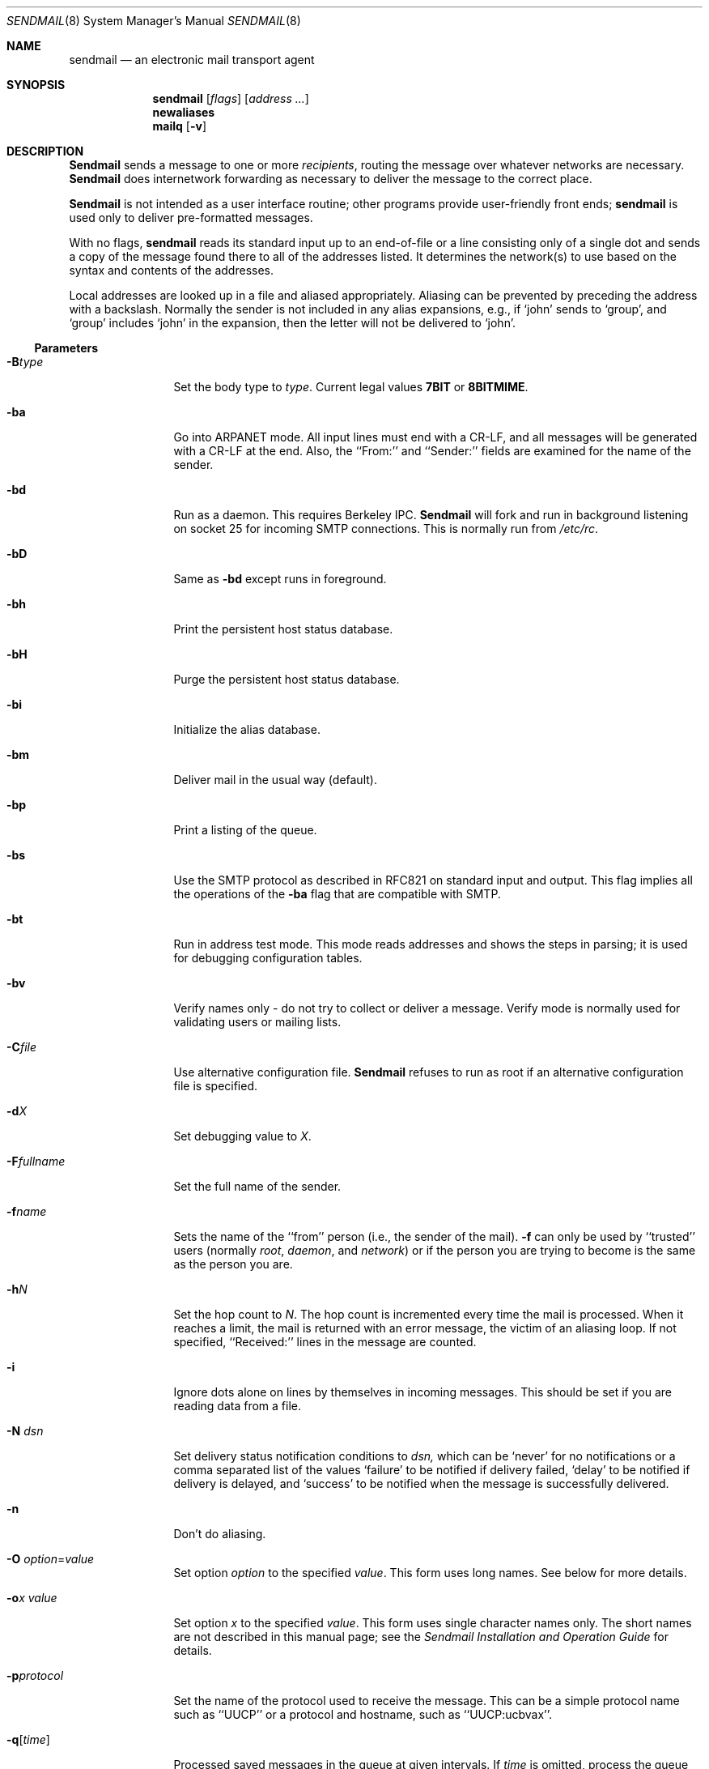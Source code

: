 .\" Copyright (c) 1983, 1997 Eric P. Allman
.\" Copyright (c) 1988, 1991, 1993
.\"	The Regents of the University of California.  All rights reserved.
.\"
.\" Redistribution and use in source and binary forms, with or without
.\" modification, are permitted provided that the following conditions
.\" are met:
.\" 1. Redistributions of source code must retain the above copyright
.\"    notice, this list of conditions and the following disclaimer.
.\" 2. Redistributions in binary form must reproduce the above copyright
.\"    notice, this list of conditions and the following disclaimer in the
.\"    documentation and/or other materials provided with the distribution.
.\" 3. All advertising materials mentioning features or use of this software
.\"    must display the following acknowledgement:
.\"	This product includes software developed by the University of
.\"	California, Berkeley and its contributors.
.\" 4. Neither the name of the University nor the names of its contributors
.\"    may be used to endorse or promote products derived from this software
.\"    without specific prior written permission.
.\"
.\" THIS SOFTWARE IS PROVIDED BY THE REGENTS AND CONTRIBUTORS ``AS IS'' AND
.\" ANY EXPRESS OR IMPLIED WARRANTIES, INCLUDING, BUT NOT LIMITED TO, THE
.\" IMPLIED WARRANTIES OF MERCHANTABILITY AND FITNESS FOR A PARTICULAR PURPOSE
.\" ARE DISCLAIMED.  IN NO EVENT SHALL THE REGENTS OR CONTRIBUTORS BE LIABLE
.\" FOR ANY DIRECT, INDIRECT, INCIDENTAL, SPECIAL, EXEMPLARY, OR CONSEQUENTIAL
.\" DAMAGES (INCLUDING, BUT NOT LIMITED TO, PROCUREMENT OF SUBSTITUTE GOODS
.\" OR SERVICES; LOSS OF USE, DATA, OR PROFITS; OR BUSINESS INTERRUPTION)
.\" HOWEVER CAUSED AND ON ANY THEORY OF LIABILITY, WHETHER IN CONTRACT, STRICT
.\" LIABILITY, OR TORT (INCLUDING NEGLIGENCE OR OTHERWISE) ARISING IN ANY WAY
.\" OUT OF THE USE OF THIS SOFTWARE, EVEN IF ADVISED OF THE POSSIBILITY OF
.\" SUCH DAMAGE.
.\"
.\"     @(#)sendmail.8	8.12 (Berkeley) 2/1/97
.\"
.Dd February 1, 1997
.Dt SENDMAIL 8
.Os BSD 4
.Sh NAME
.Nm sendmail
.Nd an electronic mail transport agent
.Sh SYNOPSIS
.Nm sendmail
.Op Ar flags
.Op Ar address ...
.Nm newaliases
.Nm mailq
.Op Fl v
.Sh DESCRIPTION
.Nm Sendmail
sends a message to one or more
.Em recipients ,
routing the message over whatever networks
are necessary.
.Nm Sendmail
does internetwork forwarding as necessary
to deliver the message to the correct place.
.Pp
.Nm Sendmail
is not intended as a user interface routine;
other programs provide user-friendly
front ends;
.Nm sendmail
is used only to deliver pre-formatted messages.
.Pp
With no flags,
.Nm sendmail
reads its standard input
up to an end-of-file
or a line consisting only of a single dot
and sends a copy of the message found there
to all of the addresses listed.
It determines the network(s) to use
based on the syntax and contents of the addresses.
.Pp
Local addresses are looked up in a file
and aliased appropriately.
Aliasing can be prevented by preceding the address
with a backslash.
Normally the sender is not included in any alias
expansions, e.g.,
if `john' sends to `group',
and `group' includes `john' in the expansion,
then the letter will not be delivered to `john'.
.Ss Parameters
.Bl -tag -width Fl
.It Fl B Ns Ar type
Set the body type to
.Ar type .
Current legal values
.Li 7BIT
or
.Li 8BITMIME .
.It Fl ba
Go into
.Tn ARPANET
mode.
All input lines must end with a CR-LF,
and all messages will be generated with a CR-LF at the end.
Also,
the ``From:'' and ``Sender:''
fields are examined for the name of the sender.
.It Fl bd
Run as a daemon.  This requires Berkeley
.Tn IPC .
.Nm Sendmail
will fork and run in background
listening on socket 25 for incoming
.Tn SMTP
connections.
This is normally run from
.Pa /etc/rc .
.It Fl bD
Same as
.Fl bd
except runs in foreground.
.It Fl bh
Print the persistent host status database.
.It Fl bH
Purge the persistent host status database.
.It Fl bi
Initialize the alias database.
.It Fl bm
Deliver mail in the usual way (default).
.It Fl bp
Print a listing of the queue.
.It Fl bs
Use the
.Tn SMTP
protocol as described in
.Tn RFC821
on standard input and output.
This flag implies all the operations of the
.Fl ba
flag that are compatible with
.Tn SMTP .
.It Fl bt
Run in address test mode.
This mode reads addresses and shows the steps in parsing;
it is used for debugging configuration tables.
.It Fl bv
Verify names only \- do not try to collect or deliver a message.
Verify mode is normally used for validating
users or mailing lists.
.It Fl C Ns Ar file
Use alternative configuration file.
.Nm Sendmail
refuses to run as root if an alternative configuration file is specified.
.It Fl d Ns Ar X
Set debugging value to
.Ar X .
.ne 1i
.It Fl F Ns Ar fullname
Set the full name of the sender.
.It Fl f Ns Ar name
Sets the name of the ``from'' person
(i.e., the sender of the mail).
.Fl f
can only be used
by ``trusted'' users
(normally
.Em root ,
.Em daemon ,
and
.Em network )
or if the person you are trying to become
is the same as the person you are.
.It Fl h Ns Ar N
Set the hop count to
.Ar N .
The hop count is incremented every time the mail is
processed.
When it reaches a limit,
the mail is returned with an error message,
the victim of an aliasing loop.
If not specified,
``Received:'' lines in the message are counted.
.It Fl i
Ignore dots alone on lines by themselves in incoming messages.
This should be set if you are reading data from a file.
.It Fl N Ar dsn
Set delivery status notification conditions to
.Ar dsn,
which can be
.Ql never
for no notifications
or a comma separated list of the values
.Ql failure
to be notified if delivery failed,
.Ql delay
to be notified if delivery is delayed, and
.Ql success
to be notified when the message is successfully delivered.
.It Fl n
Don't do aliasing.
.It Fl O Ar option Ns = Ns Em value
Set option
.Ar option
to the specified
.Em value .
This form uses long names.
See below for more details.
.It Fl o Ns Ar x Em value
Set option
.Ar x
to the specified
.Em value .
This form uses single character names only.
The short names are not described in this manual page;
see the
.%T "Sendmail Installation and Operation Guide"
for details.
.It Fl p Ns Ar protocol
Set the name of the protocol used to receive the message.
This can be a simple protocol name such as ``UUCP''
or a protocol and hostname, such as ``UUCP:ucbvax''.
.It Fl q Ns Bq Ar time
Processed saved messages in the queue at given intervals.
If
.Ar time
is omitted,
process the queue once.
.Xr Time
is given as a tagged number,
with
.Ql s
being seconds,
.Ql m
being minutes,
.Ql h
being hours,
.Ql d
being days,
and
.Ql w
being weeks.
For example,
.Ql \-q1h30m
or
.Ql \-q90m
would both set the timeout to one hour thirty minutes.
If
.Ar time
is specified,
.Nm sendmail
will run in background.
This option can be used safely with
.Fl bd .
.It Fl qI Ns Ar substr
Limit processed jobs to those containing
.Ar substr
as a substring of the queue id.
.It Fl qR Ns Ar substr
Limit processed jobs to those containing
.Ar substr
as a substring of one of the recipients.
.It Fl qS Ns Ar substr
Limit processed jobs to those containing
.Ar substr
as a substring of the sender.
.It Fl R Ar return
Set the amount of the message to be returned
if the message bounces.
The
.Ar return
parameter can be
.Ql full
to return the entire message or
.Ql hdrs
to return only the headers.
.It Fl r Ns Ar name
An alternative and obsolete form of the
.Fl f
flag.
.It Fl t
Read message for recipients.
To:, Cc:, and Bcc: lines will be scanned for recipient addresses.
The Bcc: line will be deleted before transmission.
Any addresses in the argument list will be suppressed,
that is,
they will
.Em not
receive copies even if listed in the message header.
.It Fl U
Initial (user) submission.
This should
.Em always
be set when called from a user agent such as
.Nm Mail
or
.Nm exmh
and
.Em never
be set when called by a network delivery agent such as
.Nm rmail .
.It Fl V Ar envid
Set the original envelope id.
This is propagated across SMTP to servers that support DSNs
and is returned in DSN-compliant error messages.
.It Fl v
Go into verbose mode.
Alias expansions will be announced, etc.
.It Fl X Ar logfile
Log all traffic in and out of mailers in the indicated log file.
This should only be used as a last resort
for debugging mailer bugs.
It will log a lot of data very quickly.
.El
.Ss Options
There are also a number of processing options that may be set.
Normally these will only be used by a system administrator.
Options may be set either on the command line
using the
.Fl o
flag (for short names),
the
.Fl O
flag (for long names),
or in the configuration file.
This is a partial list limited to those options that are likely to be useful
on the command line
and only shows the long names;
for a complete list (and details), consult the
.%T "Sendmail Installation and Operation Guide" .
The options are:
.Bl -tag -width Fl
.It Li AliasFile= Ns Ar file
Use alternative alias file.
.It Li HoldExpensive
On mailers that are considered ``expensive'' to connect to,
don't initiate immediate connection.
This requires queueing.
.It Li CheckpointInterval= Ns Ar N
Checkpoint the queue file after every
.Ar N
successful deliveries (default 10).
This avoids excessive duplicate deliveries
when sending to long mailing lists
interrupted by system crashes.
.ne 1i
.It Li DeliveryMode= Ns Ar x
Set the delivery mode to
.Ar x .
Delivery modes are
.Ql i
for interactive (synchronous) delivery,
.Ql b
for background (asynchronous) delivery,
.Ql q
for queue only \- i.e.,
actual delivery is done the next time the queue is run, and
.Ql d
for deferred \- the same as
.Ql q
except that database lookups (notably DNS and NIS lookups) are avoided.
.It Li ErrorMode= Ns Ar x
Set error processing to mode
.Ar x .
Valid modes are
.Ql m
to mail back the error message,
.Ql w
to ``write'' back the error message
(or mail it back if the sender is not logged in),
.Ql p
to print the errors on the terminal
(default),
.Ql q
to throw away error messages
(only exit status is returned),
and
.Ql e
to do special processing for the BerkNet.
If the text of the message is not mailed back
by
modes
.Ql m
or
.Ql w
and if the sender is local to this machine,
a copy of the message is appended to the file
.Pa dead.letter
in the sender's home directory.
.It Li SaveFromLine
Save
.Tn UNIX Ns \-style
From lines at the front of messages.
.It Li MaxHopCount= Ar N
The maximum number of times a message is allowed to ``hop''
before we decide it is in a loop.
.It Li IgnoreDots
Do not take dots on a line by themselves
as a message terminator.
.It Li SendMimeErrors
Send error messages in MIME format.
If not set, the DSN (Delivery Status Notification) SMTP extension
is disabled.
.It Li ConnectionCacheTimeout= Ns Ar timeout
Set connection cache timeout.
.It Li ConnectionCacheSize= Ns Ar N
Set connection cache size.
.It Li LogLevel= Ns Ar n
The log level.
.It Li MeToo
Send to ``me'' (the sender) also if I am in an alias expansion.
.It Li CheckAliases
Validate the right hand side of aliases during a
.Xr newaliases 1
command.
.It Li OldStyleHeaders
If set, this message may have
old style headers.
If not set,
this message is guaranteed to have new style headers
(i.e., commas instead of spaces between addresses).
If set, an adaptive algorithm is used that will correctly
determine the header format in most cases.
.It Li QueueDirectory= Ns Ar queuedir
Select the directory in which to queue messages.
.It Li StatusFile= Ns Ar file
Save statistics in the named file.
.It Li Timeout.queuereturn= Ns Ar time
Set the timeout on undelivered messages in the queue to the specified time.
After delivery has failed
(e.g., because of a host being down)
for this amount of time,
failed messages will be returned to the sender.
The default is five days.
.It Li UserDatabaseSpec= Ns Ar userdatabase
If set, a user database is consulted to get forwarding information.
You can consider this an adjunct to the aliasing mechanism,
except that the database is intended to be distributed;
aliases are local to a particular host.
This may not be available if your sendmail does not have the
.Dv USERDB
option compiled in.
.It Li ForkEachJob
Fork each job during queue runs.
May be convenient on memory-poor machines.
.It Li SevenBitInput
Strip incoming messages to seven bits.
.It Li EightBitMode= Ns Ar mode
Set the handling of eight bit input to seven bit destinations to
.Ar mode :
.Li m
(mimefy) will convert to seven-bit MIME format,
.Li p
(pass) will pass it as eight bits (but violates protocols),
and
.Li s
(strict) will bounce the message.
.It Li MinQueueAge= Ns Ar timeout
Sets how long a job must ferment in the queue between attempts to send it.
.It Li DefaultCharSet= Ns Ar charset
Sets the default character set used to label 8-bit data
that is not otherwise labelled.
.It Li DialDelay= Ns Ar sleeptime
If opening a connection fails,
sleep for
.Ar sleeptime
seconds and try again.
Useful on dial-on-demand sites.
.It Li NoRecipientAction= Ns Ar action
Set the behaviour when there are no recipient headers (To:, Cc: or Bcc:)
in the message to
.Ar action :
.Li none
leaves the message unchanged,
.Li add-to
adds a To: header with the envelope recipients,
.Li add-apparently-to
adds an Apparently-To: header with the envelope recipients,
.Li add-bcc
adds an empty Bcc: header, and
.Li add-to-undisclosed
adds a header reading
.Ql "To: undisclosed-recipients:;" .
.It Li MaxDaemonChildren= Ns Ar N
Sets the maximum number of children that an incoming SMTP daemon
will allow to spawn at any time to
.Ar N .
.It Li ConnectionRateThrottle= Ns Ar N
Sets the maximum number of connections per second to the SMTP port to
.Ar N .
.El
.Pp
In aliases,
the first character of a name may be
a vertical bar to cause interpretation of
the rest of the name as a command
to pipe the mail to.
It may be necessary to quote the name
to keep
.Nm sendmail
from suppressing the blanks from between arguments.
For example, a common alias is:
.Pp
.Bd -literal -offset indent -compact
msgs: "|/usr/bin/msgs -s"
.Ed
.Pp
Aliases may also have the syntax
.Dq :include: Ns Ar filename
to ask
.Xr sendmail
to read the named file for a list of recipients.
For example, an alias such as:
.Pp
.Bd -literal -offset indent -compact
poets: ":include:/usr/local/lib/poets.list"
.Ed
.Pp
would read
.Pa /usr/local/lib/poets.list
for the list of addresses making up the group.
.Pp
.Nm Sendmail
returns an exit status
describing what it did.
The codes are defined in
.Aq Pa sysexits.h :
.Bl -tag -width EX_UNAVAILABLE -compact -offset indent
.It Dv EX_OK
Successful completion on all addresses.
.It Dv EX_NOUSER
User name not recognized.
.It Dv EX_UNAVAILABLE
Catchall meaning necessary resources
were not available.
.It Dv EX_SYNTAX
Syntax error in address.
.It Dv EX_SOFTWARE
Internal software error,
including bad arguments.
.It Dv EX_OSERR
Temporary operating system error,
such as
.Dq cannot fork .
.It Dv EX_NOHOST
Host name not recognized.
.It Dv EX_TEMPFAIL
Message could not be sent immediately,
but was queued.
.El
.Pp
If invoked as
.Nm newaliases ,
.Nm sendmail
will rebuild the alias database.
If invoked as
.Nm mailq ,
.Nm sendmail
will print the contents of the mail queue.
.Sh FILES
Except for the file
.Pa /etc/sendmail.cf
itself,
the following pathnames are all specified in
.Pa /etc/sendmail.cf.
Thus,
these values are only approximations.
.Pp
.Bl -tag -width /usr/lib/sendmail.fc -compact
.It Pa /etc/aliases
raw data for alias names
.It Pa /etc/aliases.db
data base of alias names
.It Pa /etc/sendmail.cf
configuration file
.It Pa /etc/sendmail.hf
help file
.It Pa /var/log/sendmail.st
collected statistics
.It Pa /var/spool/mqueue/*
temp files
.It Pa /var/run/sendmail.pid
The process id of the daemon
.El
.Sh SEE ALSO
.Xr mail 1 ,
.Xr syslog 3 ,
.Xr aliases 5 ,
.Xr mailaddr 7 ,
.Xr mail.local 8 ,
.Xr rc 8 ,
.Xr rmail 8 ;
.Pp
DARPA
Internet Request For Comments
.%T RFC819 ,
.%T RFC821 ,
.%T RFC822 .
.Rs
.%T "Sendmail \- An Internetwork Mail Router"
.%V SMM
.%N \&No. 9
.Re
.Rs
.%T "Sendmail Installation and Operation Guide"
.%V SMM
.%N \&No. 8
.Re
.Sh HISTORY
The
.Nm
command appeared in
.Bx 4.2 .
